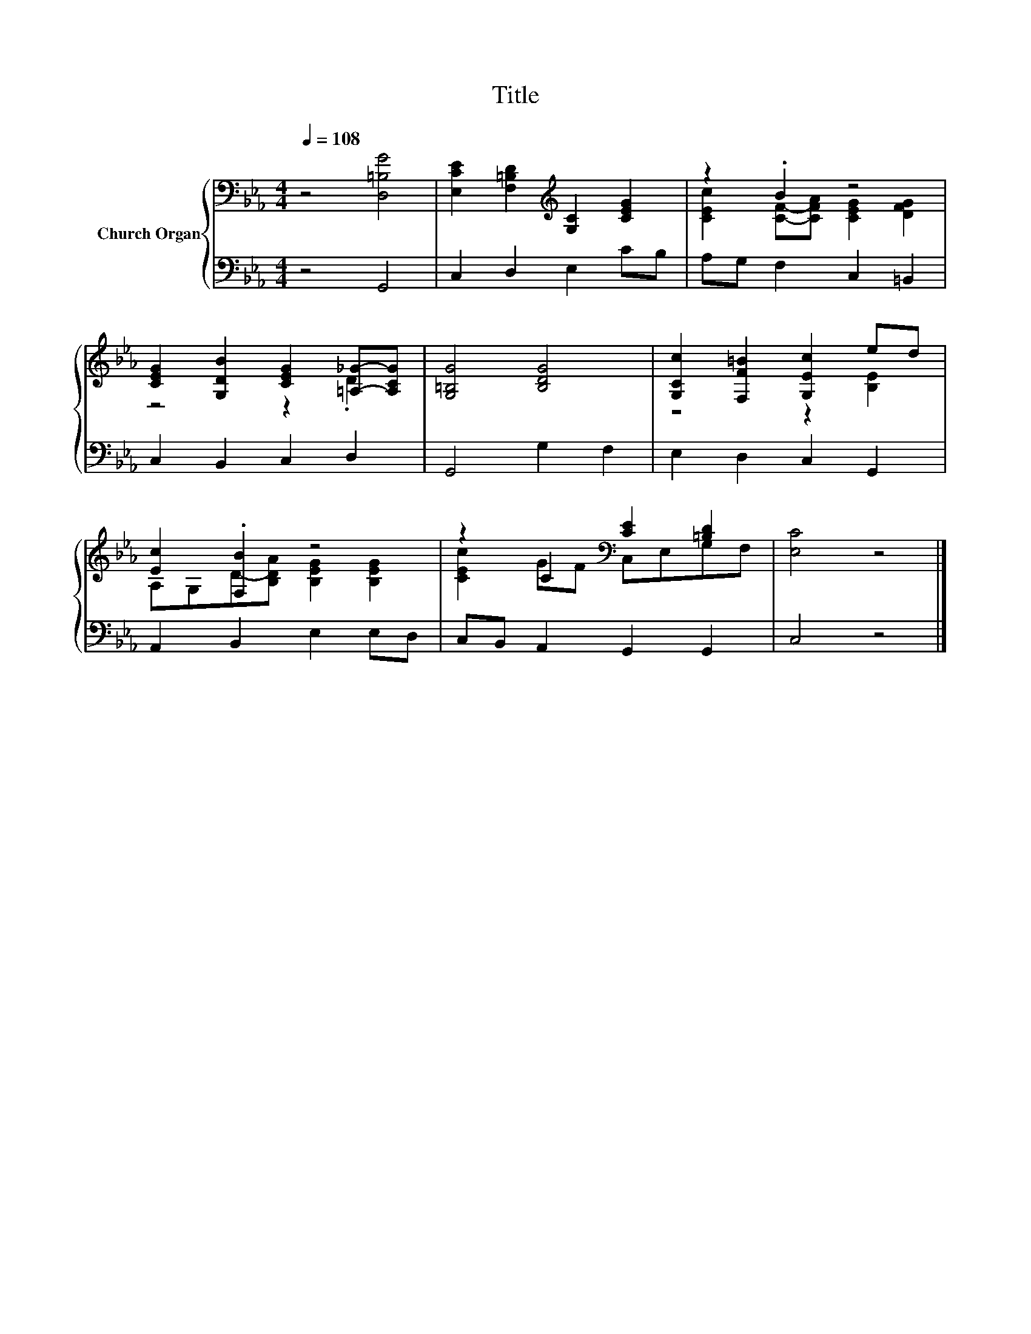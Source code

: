 X:1
T:Title
%%score { ( 1 3 ) | 2 }
L:1/8
Q:1/4=108
M:4/4
K:Eb
V:1 bass nm="Church Organ"
V:3 bass 
V:2 bass 
V:1
 z4 [D,=B,G]4 | [E,CE]2 [F,=B,D]2[K:treble] [G,C]2 [CEG]2 | z2 .B2 z4 | %3
 [CEG]2 [G,DB]2 [CEG]2 [=A,_G]-[A,CG] | [G,=B,G]4 [B,DG]4 | [G,Cc]2 [F,F=B]2 [G,Ec]2 ed | %6
 [Ec]2 .[F,B]2 z4 | z2 C2[K:bass] [CE]2 [=B,D]2 | [E,C]4 z4 |] %9
V:2
 z4 G,,4 | C,2 D,2 E,2 CB, | A,G, F,2 C,2 =B,,2 | C,2 B,,2 C,2 D,2 | G,,4 G,2 F,2 | %5
 E,2 D,2 C,2 G,,2 | A,,2 B,,2 E,2 E,D, | C,B,, A,,2 G,,2 G,,2 | C,4 z4 |] %9
V:3
 x8 | x4[K:treble] x4 | [CEc]2 [CF]-[CFA] [CEG]2 [DFG]2 | z4 z2 .D2 | x8 | z4 z2 [B,E]2 | %6
 A,G,D-[B,DA] [B,EG]2 [B,EG]2 | [CEc]2 GF[K:bass] C,E,G,F, | x8 |] %9

